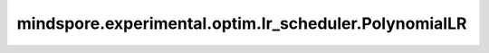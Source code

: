 mindspore.experimental.optim.lr_scheduler.PolynomialLR
=======================================================

.. py:class:: mindspore.experimental.optim.lr_scheduler.PolynomialLR(optimizer, total_iters=5, power=1.0, last_epoch=-1)

    每个epoch，学习率通过多项式拟合来调整。当epoch大于等于 `total_iters` 时，学习率设置为 ``0`` 。注意，这种衰减可能与外部对于学习率的改变同时发生。

    学习率计算的多项式公式如下：

    .. math::
        \begin{split}
        &factor = (\frac{1.0 - \frac{last\_epoch}{total\_iters}}{1.0 - \frac{last\_epoch - 1.0}{total\_iters}})
        ^{power}\\
        &lr = lr \times factor
        \end{split}

    .. warning::
        这是一个实验性的动态学习率接口，需要和 `mindspore.experimental.optim <https://mindspore.cn/docs/zh-CN/master/api_python/mindspore.experimental.html#%E5%AE%9E%E9%AA%8C%E6%80%A7%E4%BC%98%E5%8C%96%E5%99%A8>`_ 下的接口配合使用。

    参数：
        - **optimizer** (:class:`mindspore.experimental.optim.Optimizer`) - 优化器实例。
        - **total_iters** (int，可选) - 通过多项式拟合调整学习率的迭代次数。默认值： ``5``。
        - **power** (float，可选) -  多项式的幂。默认值： ``1.0``。
        - **last_epoch** (int，可选) - 最后一个epoch的索引。默认值： ``-1``。
